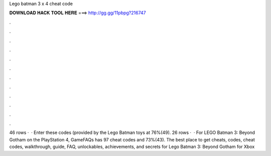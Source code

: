 Lego batman 3 x 4 cheat code

𝐃𝐎𝐖𝐍𝐋𝐎𝐀𝐃 𝐇𝐀𝐂𝐊 𝐓𝐎𝐎𝐋 𝐇𝐄𝐑𝐄 ===> http://gg.gg/11pbpg?216747

.

.

.

.

.

.

.

.

.

.

.

.

46 rows ·  · Enter these codes (provided by the Lego Batman toys at 76%(49). 26 rows ·  · For LEGO Batman 3: Beyond Gotham on the PlayStation 4, GameFAQs has 97 cheat codes and 73%(43). The best place to get cheats, codes, cheat codes, walkthrough, guide, FAQ, unlockables, achievements, and secrets for Lego Batman 3: Beyond Gotham for Xbox 